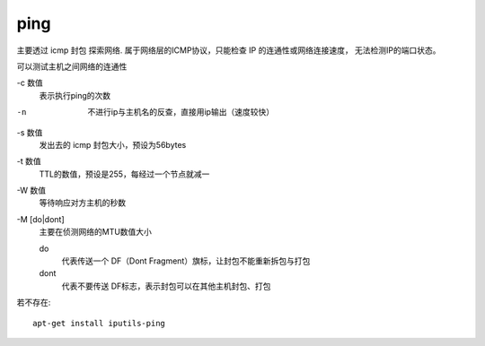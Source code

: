 ======================
ping
======================


.. post:: 2024-03-04 22:04:43
  :tags: linux, linux指令
  :category: 操作系统
  :author: YanQue
  :location: CD
  :language: zh-cn



主要透过 icmp 封包 探索网络.
属于网络层的ICMP协议，只能检查 IP 的连通性或网络连接速度， 无法检测IP的端口状态。

可以测试主机之间网络的连通性

-c 数值
  表示执行ping的次数

-n
  不进行ip与主机名的反查，直接用ip输出（速度较快）

-s 数值
  发出去的 icmp 封包大小，预设为56bytes
-t 数值
  TTL的数值，预设是255，每经过一个节点就减一
-W 数值
  等待响应对方主机的秒数

-M [do|dont]
  主要在侦测网络的MTU数值大小

  do
    代表传送一个 DF（Dont Fragment）旗标，让封包不能重新拆包与打包
  dont
    代表不要传送 DF标志，表示封包可以在其他主机封包、打包


若不存在::

  apt-get install iputils-ping
